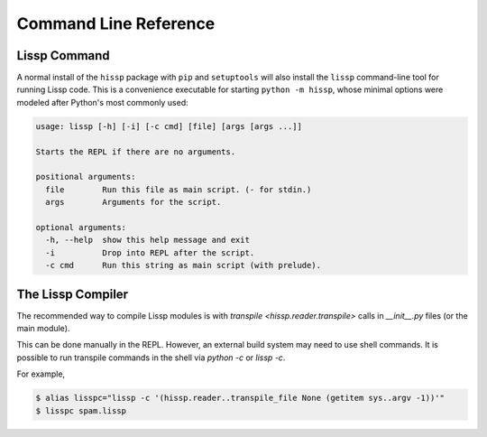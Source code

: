 .. Copyright 2020, 2021 Matthew Egan Odendahl
   SPDX-License-Identifier: CC-BY-SA-4.0

Command Line Reference
======================

.. _lissp command:

Lissp Command
-------------

A normal install of the ``hissp`` package with ``pip`` and ``setuptools`` will
also install the ``lissp`` command-line tool for running Lissp code.
This is a convenience executable for starting ``python -m hissp``,
whose minimal options were modeled after Python's most commonly used:

.. code-block:: Text

   usage: lissp [-h] [-i] [-c cmd] [file] [args [args ...]]

   Starts the REPL if there are no arguments.

   positional arguments:
     file        Run this file as main script. (- for stdin.)
     args        Arguments for the script.

   optional arguments:
     -h, --help  show this help message and exit
     -i          Drop into REPL after the script.
     -c cmd      Run this string as main script (with prelude).

The Lissp Compiler
------------------

The recommended way to compile Lissp modules is with
`transpile <hissp.reader.transpile>` calls in `__init__.py` files (or the main module).

This can be done manually in the REPL.
However, an external build system may need to use shell commands.
It is possible to run transpile commands in the shell via `python -c` or `lissp -c`.

For example,

.. code-block:: shell

   $ alias lisspc="lissp -c '(hissp.reader..transpile_file None (getitem sys..argv -1))'"
   $ lisspc spam.lissp

